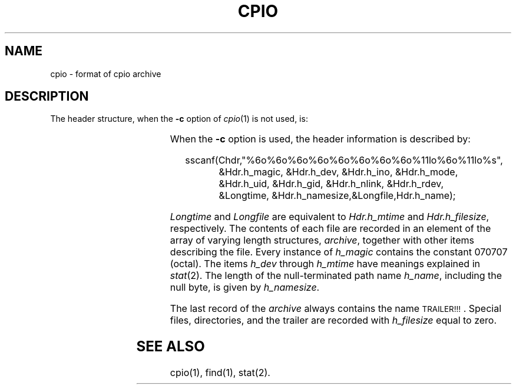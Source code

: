 '\" t
'\"macro stdmacro
.TH CPIO 4
.SH NAME
cpio \- format of cpio archive
.SH DESCRIPTION
.PP
The header structure, when the
.B \-c
option of
.IR cpio (1)
is not used, is:
.PP
.RS .3i
.TS
l l l.
struct {
	short	h_magic,
		h_dev;
	ushort	h_ino,
		h_mode,
		h_uid,
		h_gid;
	short	h_nlink,
		h_rdev,
		h_mtime[2],
		h_namesize,
		h_filesize[2];
	char	h_name[h_namesize rounded to word];
} Hdr;
.TE
.RE
.PP
When the
.B \-c
option is used, the header
information is described by:
.PP
.RS .3i
sscanf(Chdr,"%6o%6o%6o%6o%6o%6o%6o%6o%11lo%6o%11lo%s",
.RS +7
.nf
&Hdr.h_magic, &Hdr.h_dev, &Hdr.h_ino, &Hdr.h_mode,
&Hdr.h_uid, &Hdr.h_gid, &Hdr.h_nlink, &Hdr.h_rdev,
&Longtime, &Hdr.h_namesize,&Longfile,Hdr.h_name);
.fi
.RE
.RE
.PP
.I Longtime\^
and
.I Longfile\^
are equivalent to
.I Hdr.h_mtime\^
and
.IR Hdr.h_filesize ,
respectively.
The
contents
of each file are recorded in an element
of the array of varying length structures,
.IR archive ,
together with other items describing the file.
Every instance of 
.I h_magic\^
contains the constant 070707 (octal).
The items
.I h_dev\^
through 
.I h_mtime\^
have meanings explained in
.IR  stat (2).
The length of the null-terminated path name
.IR h_name ,
including the null byte,
is given by
.IR h_namesize .
.PP
The last record
of the
.I archive\^
always contains the name \s-1TRAILER!!!\s0.
Special files, directories, and the trailer are recorded
with 
.I
h_filesize
equal to zero.
.SH "SEE ALSO"
cpio(1), find(1), stat(2).
.\"	@(#)cpio.4	5.1 of 10/15/83

